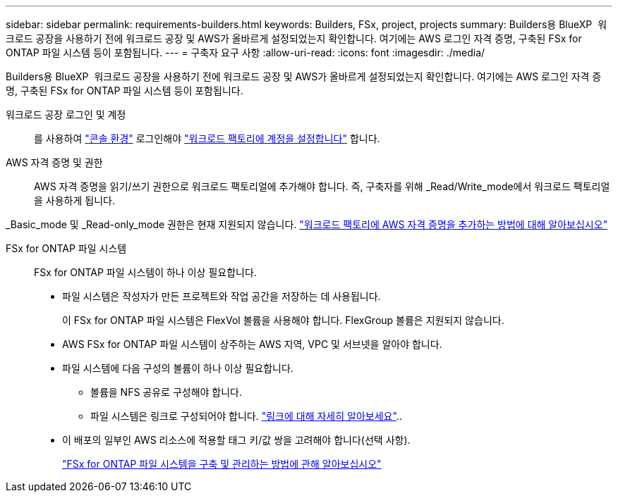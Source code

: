 ---
sidebar: sidebar 
permalink: requirements-builders.html 
keywords: Builders, FSx, project, projects 
summary: Builders용 BlueXP  워크로드 공장을 사용하기 전에 워크로드 공장 및 AWS가 올바르게 설정되었는지 확인합니다. 여기에는 AWS 로그인 자격 증명, 구축된 FSx for ONTAP 파일 시스템 등이 포함됩니다. 
---
= 구축자 요구 사항
:allow-uri-read: 
:icons: font
:imagesdir: ./media/


[role="lead"]
Builders용 BlueXP  워크로드 공장을 사용하기 전에 워크로드 공장 및 AWS가 올바르게 설정되었는지 확인합니다. 여기에는 AWS 로그인 자격 증명, 구축된 FSx for ONTAP 파일 시스템 등이 포함됩니다.

워크로드 공장 로그인 및 계정:: 를 사용하여 https://docs.netapp.com/us-en/workload-setup-admin/console-experiences.html["콘솔 환경"^] 로그인해야 https://docs.netapp.com/us-en/workload-setup-admin/sign-up-saas.html["워크로드 팩토리에 계정을 설정합니다"^] 합니다.
AWS 자격 증명 및 권한:: AWS 자격 증명을 읽기/쓰기 권한으로 워크로드 팩토리얼에 추가해야 합니다. 즉, 구축자를 위해 _Read/Write_mode에서 워크로드 팩토리얼을 사용하게 됩니다.


_Basic_mode 및 _Read-only_mode 권한은 현재 지원되지 않습니다. https://docs.netapp.com/us-en/workload-setup-admin/add-credentials.html["워크로드 팩토리에 AWS 자격 증명을 추가하는 방법에 대해 알아보십시오"^]

FSx for ONTAP 파일 시스템:: FSx for ONTAP 파일 시스템이 하나 이상 필요합니다.
+
--
* 파일 시스템은 작성자가 만든 프로젝트와 작업 공간을 저장하는 데 사용됩니다.
+
이 FSx for ONTAP 파일 시스템은 FlexVol 볼륨을 사용해야 합니다. FlexGroup 볼륨은 지원되지 않습니다.

* AWS FSx for ONTAP 파일 시스템이 상주하는 AWS 지역, VPC 및 서브넷을 알아야 합니다.
* 파일 시스템에 다음 구성의 볼륨이 하나 이상 필요합니다.
+
** 볼륨을 NFS 공유로 구성해야 합니다.
** 파일 시스템은 링크로 구성되어야 합니다. https://docs.netapp.com/us-en/workload-fsx-ontap/links-overview.html["링크에 대해 자세히 알아보세요"^]..


* 이 배포의 일부인 AWS 리소스에 적용할 태그 키/값 쌍을 고려해야 합니다(선택 사항).
+
https://docs.netapp.com/us-en/workload-fsx-ontap/create-file-system.html["FSx for ONTAP 파일 시스템을 구축 및 관리하는 방법에 관해 알아보십시오"^]



--

